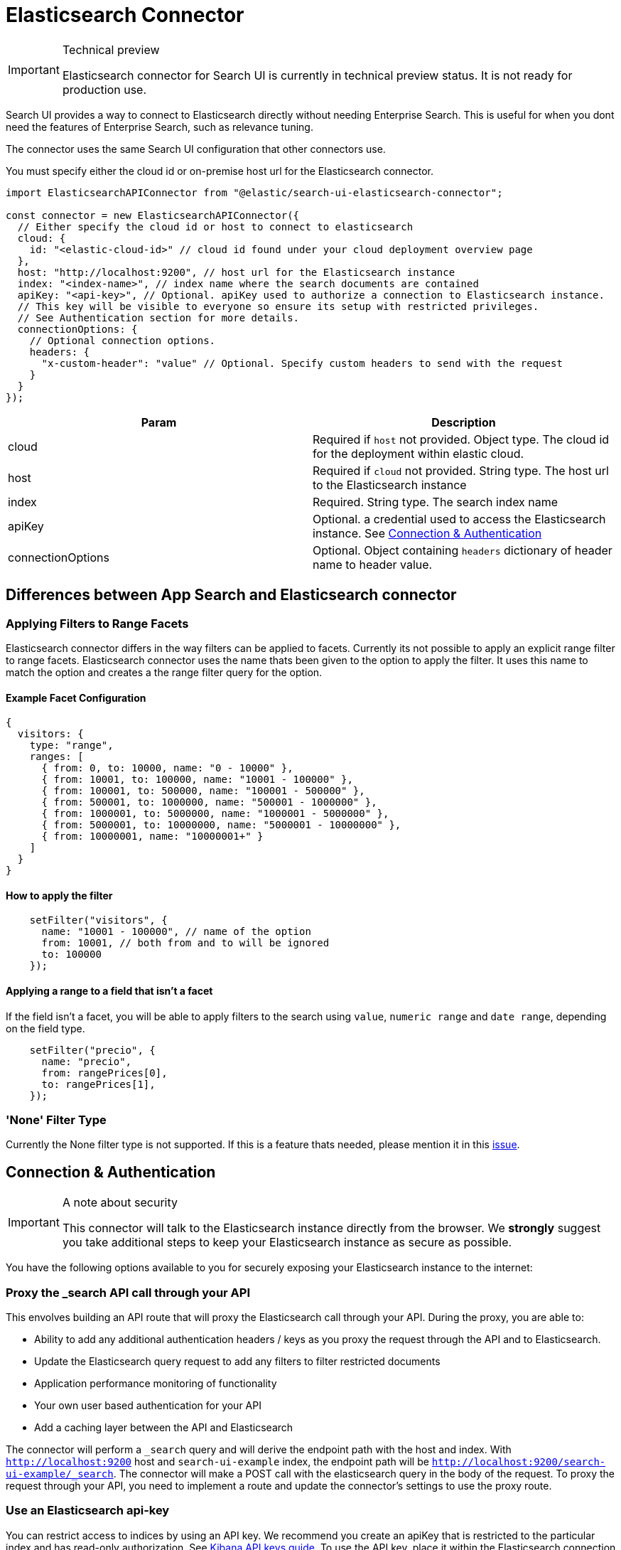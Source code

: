 [[api-connectors-elasticsearch]]
= Elasticsearch Connector

// :keywords: demo

.Technical preview
[IMPORTANT]
====
Elasticsearch connector for Search UI is currently in technical preview
status. It is not ready for production use.
====

Search UI provides a way to connect to Elasticsearch directly without needing Enterprise Search. This is useful for when you dont need the features of Enterprise Search, such as relevance tuning.

The connector uses the same Search UI configuration that other connectors use.

You must specify either the cloud id or on-premise host url for the Elasticsearch connector.

[source,js]
----
import ElasticsearchAPIConnector from "@elastic/search-ui-elasticsearch-connector";

const connector = new ElasticsearchAPIConnector({
  // Either specify the cloud id or host to connect to elasticsearch
  cloud: {
    id: "<elastic-cloud-id>" // cloud id found under your cloud deployment overview page
  },
  host: "http://localhost:9200", // host url for the Elasticsearch instance
  index: "<index-name>", // index name where the search documents are contained
  apiKey: "<api-key>", // Optional. apiKey used to authorize a connection to Elasticsearch instance.
  // This key will be visible to everyone so ensure its setup with restricted privileges.
  // See Authentication section for more details.
  connectionOptions: {
    // Optional connection options.
    headers: {
      "x-custom-header": "value" // Optional. Specify custom headers to send with the request
    }
  }
});
----

|===
| Param| Description

| cloud
| Required if `host` not provided. Object type. The cloud id for the deployment within elastic cloud.

| host
| Required if `cloud` not provided. String type. The host url to the Elasticsearch instance

| index
| Required. String type. The search index name

| apiKey
| Optional. a credential used to access the Elasticsearch instance. See <<api-connectors-elasticsearch-connection-and-authentication,Connection & Authentication>>

| connectionOptions
| Optional. Object containing `headers` dictionary of header name to header value.
|===

[discrete]
[[api-connectors-elasticsearch-differences-between-app-search-and-elasticsearch-connector]]
== Differences between App Search and Elasticsearch connector

[discrete]
[[api-connectors-elasticsearch-applying-filters-to-range-facets]]
=== Applying Filters to Range Facets

Elasticsearch connector differs in the way filters can be applied to facets. Currently its not possible to apply an explicit range filter to range facets. Elasticsearch connector uses the name thats been given to the option to apply the filter. It uses this name to match the option and creates a the range filter query for the option.

[discrete]
[[api-connectors-elasticsearch-example-facet-configuration]]
==== Example Facet Configuration

[source,js]
----
{
  visitors: {
    type: "range",
    ranges: [
      { from: 0, to: 10000, name: "0 - 10000" },
      { from: 10001, to: 100000, name: "10001 - 100000" },
      { from: 100001, to: 500000, name: "100001 - 500000" },
      { from: 500001, to: 1000000, name: "500001 - 1000000" },
      { from: 1000001, to: 5000000, name: "1000001 - 5000000" },
      { from: 5000001, to: 10000000, name: "5000001 - 10000000" },
      { from: 10000001, name: "10000001+" }
    ]
  }
}
----

[discrete]
[[api-connectors-elasticsearch-how-to-apply-the-filter]]
==== How to apply the filter

[source,js]
----
    setFilter("visitors", {
      name: "10001 - 100000", // name of the option
      from: 10001, // both from and to will be ignored
      to: 100000
    });
----

[discrete]
[[api-connectors-elasticsearch-applying-a-range-to-a-field-that-isnt-a-facet]]
==== Applying a range to a field that isn't a facet

If the field isn't a facet, you will be able to apply filters to the search using `value`, `numeric range` and `date range`, depending on the field type.

[source,js]
----
    setFilter("precio", {
      name: "precio",
      from: rangePrices[0],
      to: rangePrices[1],
    });
----

[discrete]
[[api-connectors-elasticsearch-none-filter-type]]
=== 'None' Filter Type

Currently the None filter type is not supported. If this is a feature thats needed, please mention it in this https://github.com/elastic/search-ui/issues/783[issue].

[discrete]
[[api-connectors-elasticsearch-connection-and-authentication]]
== Connection & Authentication

.A note about security
[IMPORTANT]
====
This connector will talk to the Elasticsearch instance directly from the
browser. We **strongly** suggest you take additional steps to keep your
Elasticsearch instance as secure as possible.
====

You have the following options available to you for securely exposing your Elasticsearch instance to the internet:

[discrete]
[[api-connectors-elasticsearch-proxy-the-_search-api-call-through-your-api]]
=== Proxy the _search API call through your API

This envolves building an API route that will proxy the Elasticsearch call through your API. During the proxy, you are able to:

* Ability to add any additional authentication headers / keys as you proxy the request through the API and to Elasticsearch.
* Update the Elasticsearch query request to add any filters to filter restricted documents
* Application performance monitoring of functionality
* Your own user based authentication for your API
* Add a caching layer between the API and Elasticsearch

The connector will perform a `_search` query and will derive the endpoint path with the host and index. With `http://localhost:9200` host and `search-ui-example` index, the endpoint path will be `http://localhost:9200/search-ui-example/_search`. The connector will make a POST call with the elasticsearch query in the body of the request. To proxy the request through your API, you need to implement a route and update the connector's settings to use the proxy route.

[discrete]
[[api-connectors-elasticsearch-use-an-elasticsearch-api-key]]
=== Use an Elasticsearch api-key

You can restrict access to indices by using an API key. We recommend you create an apiKey that is restricted to the particular index and has read-only authorization. See https://www.elastic.co/guide/en/kibana/master/api-keys.html[Kibana API keys guide]. To use the API key, place it within the Elasticsearch connection configuration.

[discrete]
[[api-connectors-elasticsearch-autocomplete]]
== Autocomplete

Search UI supports autocomplete functionality to suggest search terms that provide results. The autocomplete functionality is built on top of the Elasticsearch `suggest` and `bool prefix query` API.

To take advantage of the feature, first update the <<api-core-configuration-autocomplete-query,autocomplete query>> configuration.

Below is an example of what the `autocompleteQuery` may look like.

[source,js]
----
autocompleteQuery: {
  // performs a prefix search on the query
  results: {
    resultsPerPage: 5, // number of results to display. Default is 5.
    search_fields: {
      // the fields to prefix search on
      title_suggest: {}
    },
    result_fields: {
      // Add snippet highlighting within autocomplete suggestions
      title: { snippet: { size: 100, fallback: true }},
      nps_link: { raw: {} }
    }
  },
  // performs a query to suggest for values that partially match the incomplete query
  suggestions: {
    types: {
      // Limit query to only suggest based on "title" field
      documents: {  fields: ["title_completion"] }
    },
    // Limit the number of suggestions returned from the server
    size: 4
  }
}

----

Above we are configuring both the `results` and `suggestions` sections of the autocomplete query.

`results` will need a search field to perform a prefix search on the query. We advise using a `search_as_you_type` field to be used.
`suggestions` require a `completion` type field to perform a query to suggest for values that partially match the incomplete query.

Below is an example of the mappings for the above example. `title_suggest` is a `search_as_you_type` field and `title_completion` is a `completion` type field.

[source,json]
----
{
  "mappings": {
    "properties": {
      "title_suggest": {
        "type": "search_as_you_type"
      },
      "title_completion": {
        "type": "completion"
      }
    }
  }
}
----

With a combination of this configuration + the <<api-react-components-search-box,Searchbox>> component with autocomplete configuration, your users will be able to see suggestions as they type within the search box.

[discrete]
[[api-connectors-elasticsearch-nodejs-integration]]
== Node.js Integration

The Elasticsearch API Connector builds the Elasticsearch query and performs the request directly to Elasticsearch from the browser. Depending on what you're building, you may want this logic to be done on the server and provide your clients a simplified API.

First step is to implement two routes to handle `search` and `autocomplete` requests. In example below, we are using express.js framework to implement these http routes within node.js.

[source,js]
----
// index.js

var express = require("express");
var APIConnector =
  require("@elastic/search-ui-elasticsearch-connector").default;
require("cross-fetch/polyfill");

var app = express();

app.use(express.json());
app.use(express.urlencoded({ extended: false }));

const connector = new APIConnector({
  host: "http://localhost:9200", // host url for the Elasticsearch instance
  index: "search-ui-examples", // index name where the search documents are contained
  apiKey: "apiKeyExample" // Optional. apiKey used to authorize a connection to Elasticsearch instance.
});

app.post("/search", async (req, res) => {
  const { query, options } = req.body;
  const response = await connector.onSearch(query, options);
  res.json(response);
});

app.post("/autocomplete", async (req, res) => {
  const { query, options } = req.body;
  const response = await connector.onAutocomplete(query, options);
  res.json(response);
});

var listener = app.listen(8080, function () {
  console.log("Listening on port " + listener.address().port);
});
----

Next, you can add a simple connector which passes the configuration and query from the client to the server.

[source,js]
----
class CustomConnector {
  constructor(host) {
    this.host = host;
  }

  async onSearch(query, options) {
    const response = await fetch(this.host + "/search", {
      method: "POST",
      headers: {
        "Content-Type": "application/json"
      },
      body: JSON.stringify({
        query,
        options
      })
    });
    return response.json();
  }

  async onAutocomplete(query, options) {
    const response = await fetch(this.host + "/autocomplete", {
      method: "POST",
      headers: {
        "Content-Type": "application/json"
      },
      body: JSON.stringify({
        query,
        options
      })
    });
    return response.json();
  }
}

const connector = new CustomConnector("https://my-api-host/");

const config = {
  alwaysSearchOnInitialLoad: true,
  apiConnector: connector
  // ... typical search-ui configuration
};
----

Thats it!. You should see the `CustomConnector` executing requests to the server, providing the search state and configuration in the body. The node.js server will use the Elasticsearch connector to perform a search to Elasticsearch and return the results back to the client.

[discrete]
[[api-connectors-elasticsearch-customise-the-elasticsearch-request-body]]
== Customise the Elasticsearch Request Body

Elasticsearch connector allows you to customise the Elasticsearch request body before its performed on Elasticsearch. This is useful if you want to customise the query or options before the request is sent to Elasticsearch.

This is an advanced option, the underlying query may change between versions and reading from / mutating the query is brittle, so please be aware to use this sparingly and let us know what you want to achieve through github issues.

Example below is overriding the `query` section of the Elasticsearch request body.

[source,js]
----
const connector = new ElasticsearchAPIConnector(
  {
    host: "https://example-host.es.us-central1.gcp.cloud.es.io:9243",
    index: "national-parks",
    apiKey: "exampleApiKey"
  },
  (requestBody, requestState, queryConfig) => {
    console.log("postProcess requestBody Call", requestBody); // logging out the requestBody before sending to Elasticsearch
    if (!requestState.searchTerm) return requestBody;

    // transforming the query before sending to Elasticsearch using the requestState and queryConfig
    const searchFields = queryConfig.search_fields;

    requestBody.query = {
      multi_match: {
        query: requestState.searchTerm,
        fields: Object.keys(searchFields).map((fieldName) => {
          const weight = searchFields[fieldName].weight || 1;
          return `${fieldName}^${weight}`;
        })
      }
    };

    return requestBody;
  }
);
----
